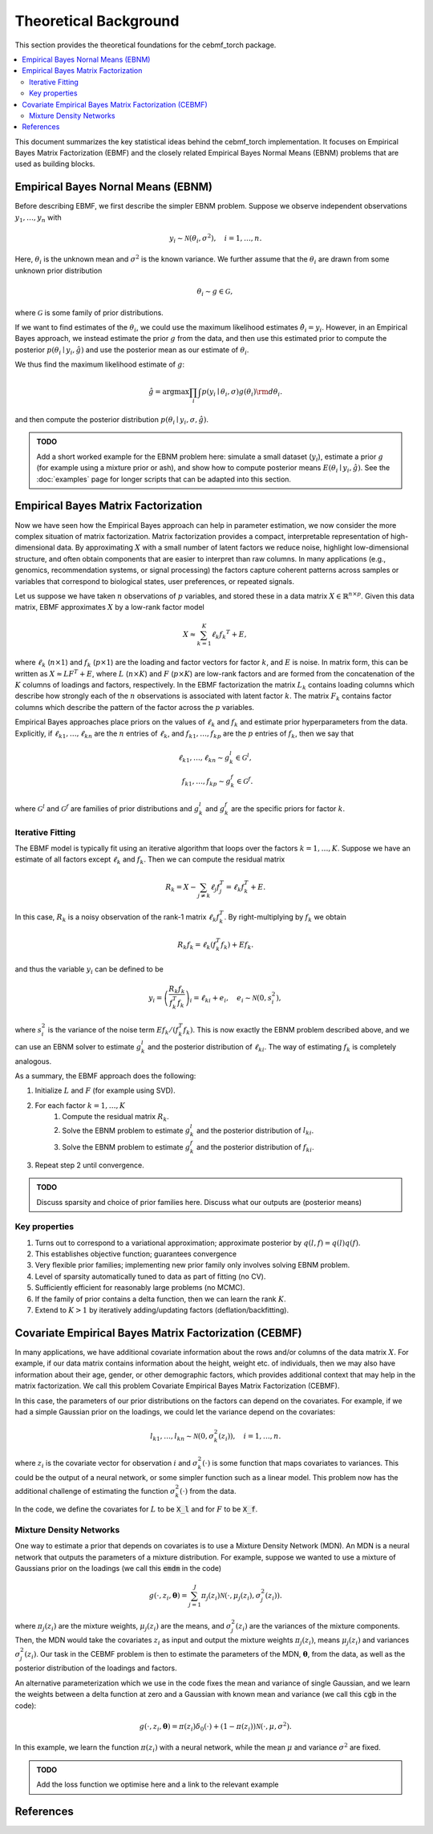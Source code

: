 Theoretical Background
======================

This section provides the theoretical foundations for the cebmf_torch package.

.. contents::
    :local:

This document summarizes the key statistical ideas behind the cebmf_torch
implementation. It focuses on Empirical Bayes Matrix Factorization (EBMF)
and the closely related Empirical Bayes Normal Means (EBNM) problems that are
used as building blocks.

Empirical Bayes Nornal Means (EBNM)
-----------------------------------

Before describing EBMF, we first describe the simpler EBNM problem.
Suppose we observe independent observations :math:`y_1, \ldots, y_n` with

.. math::
      y_i \sim \mathcal{N}(\theta_i, \sigma^2), \quad i = 1, \ldots, n.

Here, :math:`\theta_i` is the unknown mean and :math:`\sigma^2` is the known variance.
We further assume that the :math:`\theta_i` are drawn from some unknown prior distribution

.. math::
      \theta_i \sim g \in \mathcal{G},

where :math:`\mathcal{G}` is some family of prior distributions.

If we want to find estimates of the :math:`\theta_i`, we could use the maximum likelihood estimates
:math:`\hat{\theta}_i = y_i`. However, in an Empirical Bayes approach, we instead estimate the prior
:math:`g` from the data, and then use this estimated prior to compute the posterior
:math:`p(\theta_i \mid y_i, \hat{g})` and use the posterior mean as our estimate of :math:`\theta_i`.

We thus find the maximum likelihood estimate of :math:`g`:

.. math::
      \hat{g} = \arg \max \prod_i \int p(y_i \mid \theta_i, \sigma) g(\theta_i) {\rm d} \theta_i.

and then compute the posterior distribution :math:`p(\theta_i \mid y_i, \sigma, \hat{g})`.

.. admonition:: TODO

      Add a short worked example for the EBNM problem here: simulate a small
      dataset (:math:`y_i`), estimate a prior :math:`g` (for example using a
      mixture prior or ash), and show how to compute posterior means
      :math:`E(\theta_i \mid y_i, \hat{g})`. See the :doc:`examples` page for
      longer scripts that can be adapted into this section.


Empirical Bayes Matrix Factorization
------------------------------------

Now we have seen how the Empirical Bayes approach can help in parameter estimation,
we now consider the more complex situation of matrix factorization.
Matrix factorization provides a compact, interpretable representation of high-dimensional data.
By approximating :math:`X` with a small number of latent factors we reduce noise, highlight
low-dimensional structure, and often obtain components that are easier to interpret than raw
columns. In many applications (e.g., genomics, recommendation systems, or signal processing)
the factors capture coherent patterns across samples or variables that correspond to
biological states, user preferences, or repeated signals.

Let us suppose we have taken :math:`n` observations of :math:`p` variables, and stored these in a data matrix
:math:`X \in \mathbb{R}^{n \times p}`.
Given this data matrix, EBMF approximates :math:`X` by a low-rank factor
model

.. math::
      X \approx \sum_{k=1}^K \ell_k f_k ^T + E,

where :math:`\ell_k` (:math:`n \times 1`) and :math:`f_k` (:math:`p \times 1`) are the loading and factor
vectors for factor :math:`k`, and :math:`E` is noise. In matrix form, this can be written as
:math:`X \approx L F^T + E`, where :math:`L` (:math:`n \times K`) and :math:`F` (:math:`p \times K`) 
are low-rank factors and are formed from the concatenation of the :math:`K` columns of loadings and factors, respectively.
In the EBMF factorization the matrix :math:`L_k` contains loading columns
which describe how strongly each of the :math:`n` observations is associated with latent factor
:math:`k`. The matrix :math:`F_k` contains factor columns which describe the
pattern of the factor across the :math:`p` variables.

Empirical Bayes approaches place priors on the values of :math:`\ell_k` and :math:`f_k` and estimate prior
hyperparameters from the data. Explicitly, if :math:`\ell_{k1}, \ldots, \ell_{kn}` are the
:math:`n` entries of :math:`\ell_k`, and :math:`f_{k1}, \ldots, f_{kp}` are the
:math:`p` entries of :math:`f_k`, then we say that

.. math::
      \ell_{k1}, \ldots, \ell_{kn} \sim g_{k}^{l} \in \mathcal{G}^{l}, \\
      f_{k1}, \ldots, f_{kp} \sim g_{k}^{f} \in \mathcal{G}^{f}.

where :math:`\mathcal{G}^{l}` and :math:`\mathcal{G}^{f}` are families of prior distributions
and :math:`g_{k}^{l}` and :math:`g_{k}^{f}` are the specific priors for factor :math:`k`.


Iterative Fitting
^^^^^^^^^^^^^^^^^

The EBMF model is typically fit using an iterative algorithm that 
loops over the factors :math:`k = 1, \ldots, K`.
Suppose we have an estimate of all factors except :math:`\ell_k` and :math:`f_k`.
Then we can compute the residual matrix

.. math::
      R_k = X - \sum_{j \neq k} \ell_j f_j^T = \ell_k f_k^T + E.

In this case, :math:`R_k` is a noisy observation of the rank-1 matrix :math:`\ell_k f_k^T`.
By right-multiplying by :math:`f_k` we obtain

.. math::
      R_k f_k = \ell_k (f_k^T f_k) + E f_k.

and thus the variable :math:`y_i` can be defined to be

.. math::
      y_i = \left(\frac{R_k f_k}{f_k^T f_k}\right)_i = \ell_{ki} + e_i, \quad e_i \sim \mathcal{N}(0, s_i^2),

where :math:`s_i^2` is the variance of the noise term :math:`E f_k / (f_k^T f_k)`.
This is now exactly the EBNM problem described above, and we can use an EBNM solver to estimate
:math:`g_k^l` and the posterior distribution of :math:`\ell_{ki}`.
The way of estimating :math:`f_k` is completely analogous.


As a summary, the EBMF approach does the following:

1. Initialize :math:`L` and :math:`F` (for example using SVD).
2. For each factor :math:`k = 1, \ldots, K`
      1. Compute the residual matrix :math:`R_k`.
      2. Solve the EBNM problem to estimate :math:`g_k^l` and the posterior distribution of :math:`l_{ki}`.
      3. Solve the EBNM problem to estimate :math:`g_k^f` and the posterior distribution of :math:`f_{ki}`.
3. Repeat step 2 until convergence.


.. admonition:: TODO

      Discuss sparsity and choice of prior families here. Discuss what our outputs are (posterior means)


Key properties
^^^^^^^^^^^^^^

1. Turns out to correspond to a variational approximation; approximate posterior by :math:`q(l, f ) = q(l)q( f )`.
2. This establishes objective function; guarantees convergence
3. Very flexible prior families; implementing new prior family only involves solving EBNM problem.
4. Level of sparsity automatically tuned to data as part of fitting (no CV).
5. Sufficiently efficient for reasonably large problems (no MCMC).
6. If the family of prior contains a delta function, then we can learn the rank :math:`K`.
7. Extend to :math:`K > 1` by iteratively adding/updating factors (deflation/backfitting).


Covariate Empirical Bayes Matrix Factorization (CEBMF)
------------------------------------------------------

In many applications, we have additional covariate information about the rows and/or columns of the data matrix :math:`X`.
For example, if our data matrix contains information about the height, weight etc. of individuals, 
then we may also have information about their age, gender, or other demographic factors, which provides
additional context that may help in the matrix factorization.
We call this problem Covariate Empirical Bayes Matrix Factorization (CEBMF).

In this case, the parameters of our prior distributions on the factors can depend on the covariates.
For example, if we had a simple Gaussian prior on the loadings, we could let the variance depend on the covariates:

.. math::
      l_{k1}, \ldots, l_{kn} \sim \mathcal{N}(0, \sigma_k^2(z_i)), \quad i = 1, \ldots, n.

where :math:`z_i` is the covariate vector for observation :math:`i` and :math:`\sigma_k^2(\cdot)` is some function
that maps covariates to variances. This could be the output of a neural network, or some simpler function such as a linear model.
This problem now has the additional challenge of estimating the function :math:`\sigma_k^2(\cdot)` from the data.

In the code, we define the covariates for :math:`L` to be :code:`X_l` and for :math:`F` to be :code:`X_f`.

Mixture Density Networks
^^^^^^^^^^^^^^^^^^^^^^^^

One way to estimate a prior that depends on covariates is to use a Mixture Density Network (MDN).
An MDN is a neural network that outputs the parameters of a mixture distribution.
For example, suppose we wanted to use a mixture of Gaussians prior on the loadings
(we call this :code:`emdm` in the code)

.. math::
      g(\cdot, z_i, \mathbf{\theta} ) = \sum_{j=1}^J \pi_j(z_i) \mathcal{N}(\cdot, \mu_j(z_i), \sigma_j^2(z_i)).

where :math:`\pi_j(z_i)` are the mixture weights, :math:`\mu_j(z_i)` are the means, 
and :math:`\sigma_j^2(z_i)` are the variances of the mixture components.
Then, the MDN would take the covariates :math:`z_i`
as input and output the mixture weights :math:`\pi_j(z_i)`, means :math:`\mu_j(z_i)` and variances :math:`\sigma_j^2(z_i)`.
Our task in the CEBMF problem is then to estimate the parameters of the MDN, :math:`\mathbf{\theta}`, from the data, as well
as the posterior distribution of the loadings and factors.

An alternative parameterization which we use in the code fixes the mean and variance of single Gaussian,
and we learn the weights between a delta function at zero and a Gaussian with known mean and variance
(we call this :code:`cgb` in the code):

.. math::
      g(\cdot, z_i, \mathbf{\theta} ) = \pi(z_i) \delta_0(\cdot) + (1 - \pi(z_i)) \mathcal{N}(\cdot, \mu, \sigma^2).

In this example, we learn the function :math:`\pi(z_i)` with a neural network, 
while the mean :math:`\mu` and variance :math:`\sigma^2` are fixed.

.. admonition:: TODO

      Add the loss function we optimise here and a link to the relevant example


References
----------

